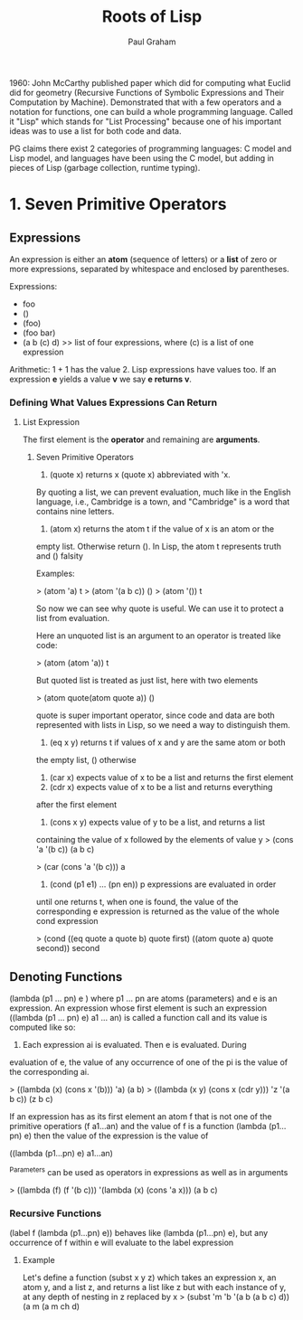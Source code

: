 #+TITLE: Roots of Lisp
#+AUTHOR: Paul Graham
#+YEAR: 2002
#+URL: http://lib.store.yahoo.net/lib/paulgraham/jmc.ps

1960: John McCarthy published paper which did for computing what
Euclid did for geometry (Recursive Functions of Symbolic Expressions
and Their Computation by Machine). Demonstrated that with a few
operators and a notation for functions, one can build a whole
programming language. Called it "Lisp" which stands for "List
Processing" because one of his important ideas was to use a list for
both code and data.

PG claims there exist 2 categories of programming languages: C model
and Lisp model, and languages have been using the C model, but adding
in pieces of Lisp (garbage collection, runtime typing).

* 1. Seven Primitive Operators
** Expressions
An expression is either an *atom* (sequence of letters) or a *list* of
zero or more expressions, separated by whitespace and enclosed by
parentheses.

Expressions:

- foo
- ()
- (foo)
- (foo bar)
- (a b (c) d) >> list of four expressions, where (c) is a list of one expression

Arithmetic: 1 + 1 has the value 2. Lisp expressions have values
too. If an expression *e* yields a value *v* we say *e returns v*.
*** Defining What Values Expressions Can Return
**** List Expression
The first element is the *operator* and remaining are *arguments*.
***** Seven Primitive Operators
1. (quote x) returns x (quote x) abbreviated with 'x.
By quoting a list, we can prevent evaluation, much like in the English
language, i.e., Cambridge is a town, and "Cambridge" is a word that contains
nine letters.
2. (atom x) returns the atom t if the value of x is an atom or the
empty list. Otherwise return ().
In Lisp, the atom t represents truth and () falsity

Examples:

> (atom 'a)
t
> (atom '(a b c))
()
> (atom '())
t

So now we can see why quote is useful. We can use it to protect a list
from evaluation.

Here an unquoted list is an argument to an operator is treated like
code:

> (atom (atom 'a))
t

But quoted list is treated as just list, here with two elements

> (atom quote(atom quote a))
()

quote is super important operator, since code and data are both represented
with lists in Lisp, so we need a way to distinguish them.
3. (eq x y) returns t if values of x and y are the same atom or both
the empty list, () otherwise
4. (car x) expects value of x to be a list and returns the first element
5. (cdr x) expects value of x to be a list and returns everything
after the first element
6. (cons x y) expects value of y to be a list, and returns a list
containing the value of x followed by the elements of value y
> (cons 'a '(b c))
(a b c)

> (car (cons 'a '(b c)))
a
7. (cond (p1 e1) ... (pn en)) p expressions are evaluated in order
until one returns t, when one is found, the value of the corresponding
e expression is returned as the value of the whole cond expression

> (cond ((eq quote a quote b) quote first)
        ((atom quote a) quote second))
second
** Denoting Functions
(lambda (p1 ... pn) e ) where p1 ... pn are atoms (parameters) and e is
an expression. An expression whose first element is such an expression
((lambda (p1 ... pn) e) a1 ... an) is called a function call and its
value is computed like so:

1. Each expression ai is evaluated. Then e is evaluated. During
evaluation of e, the value of any occurrence of one of the pi is the
value of the corresponding ai.

> ((lambda (x) (cons x '(b))) 'a)
(a b)
> ((lambda (x y) (cons x (cdr y)))
   'z
   '(a b c))
(z b c)

If an expression has as its first element an atom f that is not one of the
primitive operatiors (f a1...an) and the value of f is a function (lambda
(p1...pn) e) then the value of the expression is the value of

((lambda (p1...pn) e) a1...an)

^Parameters can be used as operators in expressions as well as in arguments

> ((lambda (f) (f '(b c)))
   '(lambda (x) (cons 'a x)))
(a b c)

*** Recursive Functions
(label f (lambda (p1...pn) e)) behaves like (lambda (p1...pn) e), but any
occurrence of f within e will evaluate to the label expression
**** Example
Let's define a function (subst x y z) which takes an expression x, an atom y,
and a list z, and returns a list like z but with each instance of y, at any
depth of nesting in z replaced by x
> (subst 'm 'b '(a b (a b c) d))
(a m (a m ch d)
